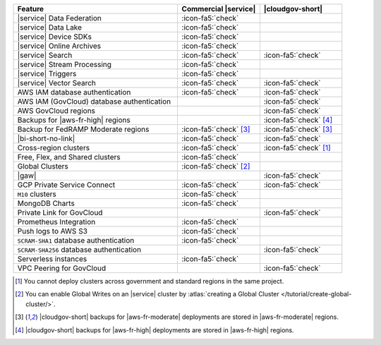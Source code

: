 .. list-table::
   :widths: 60 30 30
   :header-rows: 1

   * - Feature
     - Commercial |service|
     - |cloudgov-short|

   * - |service| Data Federation
     - :icon-fa5:`check`
     -

   * - |service| Data Lake
     - :icon-fa5:`check`
     -   

   * - |service| Device SDKs
     - :icon-fa5:`check`
     - 

   * - |service| Online Archives
     - :icon-fa5:`check`
     - 

   * - |service| Search
     - :icon-fa5:`check`
     - :icon-fa5:`check`

   * - |service| Stream Processing
     - :icon-fa5:`check`
     -

   * - |service| Triggers
     - :icon-fa5:`check`
     - 

   * - |service| Vector Search
     - :icon-fa5:`check`
     - :icon-fa5:`check`

   * - AWS IAM database authentication
     - :icon-fa5:`check`
     - :icon-fa5:`check`

   * - AWS IAM (GovCloud) database authentication
     -
     - :icon-fa5:`check`

   * - AWS GovCloud regions
     -
     - :icon-fa5:`check`

   * - Backups for |aws-fr-high| regions
     -
     - :icon-fa5:`check` [#govcloud-backup]_

   * - Backup for FedRAMP Moderate regions
     - :icon-fa5:`check` [#fr-moderate-backup]_
     - :icon-fa5:`check` [#fr-moderate-backup]_

   * - |bi-short-no-link|
     - :icon-fa5:`check`
     - :icon-fa5:`check`

   * - Cross-region clusters
     - :icon-fa5:`check`
     - :icon-fa5:`check` [#cross-region]_

   * - Free, Flex, and Shared clusters
     - :icon-fa5:`check`
     -

   * - Global Clusters
     - :icon-fa5:`check` [#global-clusters]_
     - 

   * - |gaw|
     -
     - :icon-fa5:`check`

   * - GCP Private Service Connect
     - :icon-fa5:`check`
     - :icon-fa5:`check`

   * - ``M10`` clusters
     - :icon-fa5:`check`
     -

   * - MongoDB Charts
     - :icon-fa5:`check`
     - 

   * - Private Link for GovCloud
     - 
     - :icon-fa5:`check`

   * - Prometheus Integration
     - :icon-fa5:`check`
     -

   * - Push logs to AWS S3
     - :icon-fa5:`check`
     -  

   * - ``SCRAM-SHA1`` database authentication
     - :icon-fa5:`check`
     -

   * - ``SCRAM-SHA256`` database authentication
     - 
     - :icon-fa5:`check`

   * - Serverless instances
     - :icon-fa5:`check`
     -

   * - VPC Peering for GovCloud
     -
     - :icon-fa5:`check`

.. [#cross-region]
   
   You cannot deploy clusters across government 
   and standard regions in the same project.

.. [#global-clusters]
   
   You can enable Global Writes on an |service| cluster by 
   :atlas:`creating a Global Cluster </tutorial/create-global-cluster/>`.

.. [#fr-moderate-backup]

   |cloudgov-short| backups for |aws-fr-moderate| deployments are 
   stored in |aws-fr-moderate| regions.

.. [#govcloud-backup]

   |cloudgov-short| backups for |aws-fr-high| deployments are stored 
   in |aws-fr-high| regions.
